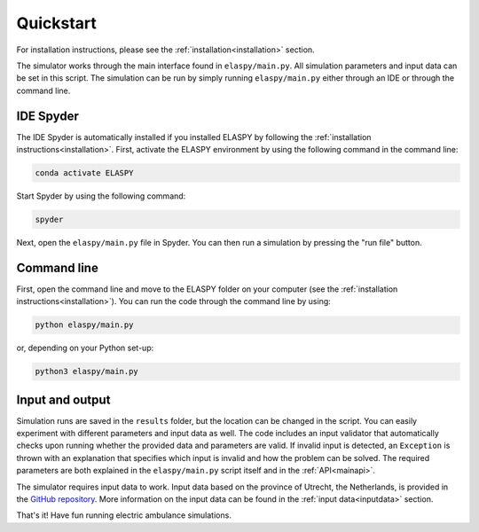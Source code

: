 .. _quickstart:

Quickstart
==========

For installation instructions, please see the :ref:`installation<installation>` section.

The simulator works through the main interface found in ``elaspy/main.py``. All simulation parameters and input data can be set in this script. The simulation can be run by simply running ``elaspy/main.py`` either through an IDE or through the command line.

IDE Spyder
++++++++++
The IDE Spyder is automatically installed if you installed ELASPY by following the :ref:`installation instructions<installation>`. First, activate the ELASPY environment by using the following command in the command line:

.. code-block:: shell

   conda activate ELASPY

Start Spyder by using the following command:

.. code-block:: shell

   spyder

Next, open the ``elaspy/main.py`` file in Spyder. You can then run a simulation by pressing the "run file" button.

Command line
++++++++++++
First, open the command line and move to the ELASPY folder on your computer (see the :ref:`installation instructions<installation>`). You can run the code through the command line by using:

.. code-block:: shell

	python elaspy/main.py

or, depending on your Python set-up:

.. code-block:: shell

	python3 elaspy/main.py

Input and output
++++++++++++++++
Simulation runs are saved in the ``results`` folder, but the location can be changed in the script. You can easily experiment with different parameters and input data as well. The code includes an input validator that automatically checks upon running whether the provided data and parameters are valid. If invalid input is detected, an ``Exception`` is thrown with an explanation that specifies which input is invalid and how the problem can be solved. The required parameters are both explained in the ``elaspy/main.py`` script itself and in the :ref:`API<mainapi>`.

The simulator requires input data to work. Input data based on the province of Utrecht, the Netherlands, is provided in the `GitHub repository <https://github.com/NanneD/ELASPY>`_. More information on the input data can be found in the :ref:`input data<inputdata>` section.

That's it! Have fun running electric ambulance simulations.